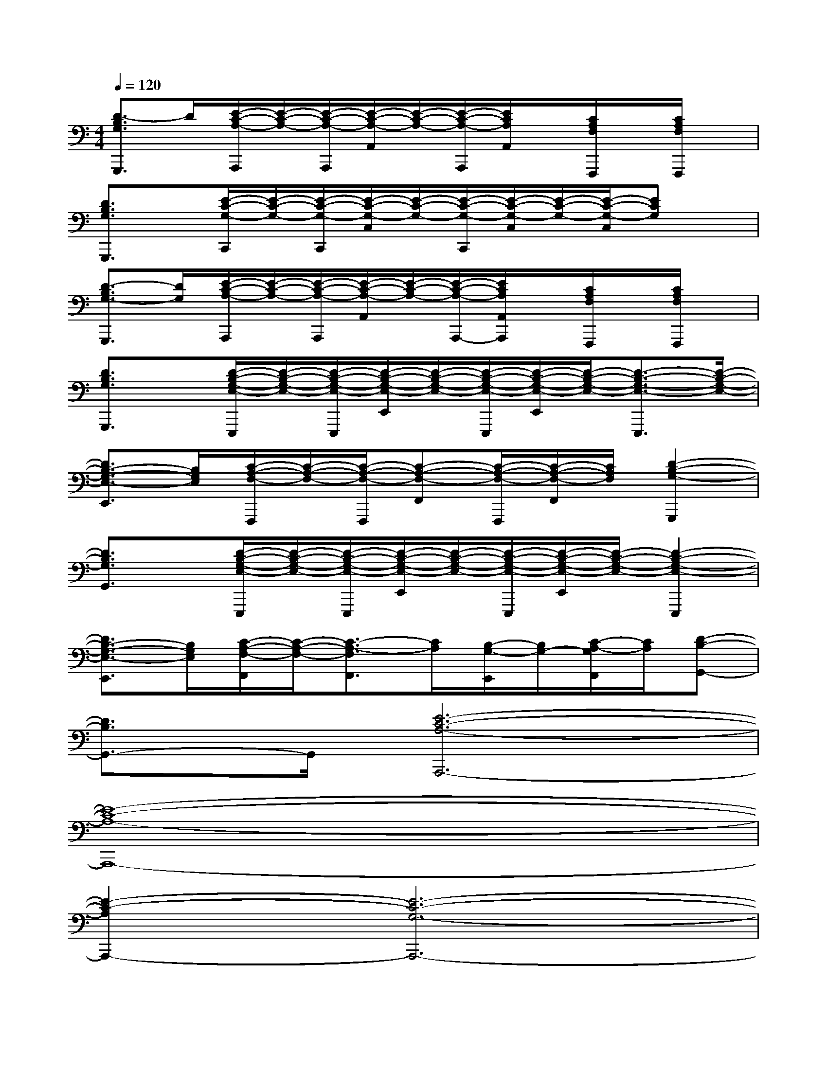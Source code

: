 X:1
T:
M:4/4
L:1/8
Q:1/4=120
K:C%0sharps
V:1
[D3/2-B,3/2G,3/2G,,,3/2]D/2[E/2-C/2-A,/2-A,,,/2][E/2-C/2-A,/2-][E/2-C/2-A,/2-A,,,/2][E/2-C/2-A,/2-A,,/2][E/2-C/2-A,/2-][E/2-C/2-A,/2-A,,,/2][E/2C/2A,/2A,,/2]x/2[C/2A,/2F,/2F,,,/2]x/2[C/2A,/2F,/2F,,,/2]x/2|
[D3/2B,3/2G,3/2G,,,3/2]x/2[E/2-C/2-G,/2-C,,/2][E/2-C/2-G,/2-][E/2-C/2-G,/2-C,,/2][E/2-C/2-G,/2-C,/2][E/2-C/2-G,/2-][E/2-C/2-G,/2-C,,/2][E/2-C/2-G,/2-C,/2][E/2-C/2-G,/2-][E/2-C/2-G,/2-C,/2][ECG,]x/2|
[D3/2-B,3/2G,3/2-G,,,3/2][D/2G,/2][E/2-C/2-A,/2-A,,,/2][E/2-C/2-A,/2-][E/2-C/2-A,/2-A,,,/2][E/2-C/2-A,/2-A,,/2][E/2-C/2-A,/2-][E/2-C/2-A,/2-A,,,/2-][E/2C/2A,/2A,,/2A,,,/2]x/2[C/2A,/2F,/2F,,,/2]x/2[C/2A,/2F,/2F,,,/2]x/2|
[D3/2B,3/2G,3/2G,,,3/2]x/2[D/2-B,/2-G,/2-E,/2-E,,,/2][D/2-B,/2-G,/2-E,/2-][D/2-B,/2-G,/2-E,/2-E,,,/2][D/2-B,/2-G,/2-E,/2-E,,/2][D/2-B,/2-G,/2-E,/2-][D/2-B,/2-G,/2-E,/2-E,,,/2][D/2-B,/2-G,/2-E,/2-E,,/2][D/2-B,/2-G,/2-E,/2-][D3/2-B,3/2-G,3/2-E,3/2-E,,,3/2][D/2-B,/2-G,/2-E,/2-]|
[D3/2B,3/2-G,3/2-E,3/2-E,,3/2][B,/2G,/2E,/2][C/2-A,/2-F,/2-F,,,/2][C/2-A,/2-F,/2-][C/2-A,/2-F,/2-F,,,/2][C-A,-F,-F,,][C/2-A,/2-F,/2-F,,,/2][C/2-A,/2-F,/2-F,,/2][C/2A,/2F,/2][D2-B,2-G,2-G,,,2]|
[D3/2B,3/2G,3/2G,,3/2]x/2[D/2-B,/2-G,/2-E,/2-E,,,/2][D/2-B,/2-G,/2-E,/2-][D/2-B,/2-G,/2-E,/2-E,,,/2][D/2-B,/2-G,/2-E,/2-E,,/2][D/2-B,/2-G,/2-E,/2-][D/2-B,/2-G,/2-E,/2-E,,,/2][D/2-B,/2-G,/2-E,/2-E,,/2][D/2-B,/2-G,/2-E,/2-][D2-B,2-G,2-E,2-E,,,2]|
[D3/2B,3/2-G,3/2-E,3/2-E,,3/2][B,/2G,/2E,/2][C/2-A,/2-F,/2-F,,/2][C/2-A,/2-F,/2-][C3/2-A,3/2-F,3/2F,,3/2][C/2A,/2][B,/2-G,/2-E,,/2][B,/2G,/2-][C/2-A,/2-G,/2F,,/2][C/2A,/2][D-B,-G,,-]|
[D3/2B,3/2G,,3/2-]G,,/2[E6-C6-A,6-A,,,6-]|
[E8-C8-A,8-A,,,8-]|
[E2-C2-A,2A,,,2-][E6-C6-G,6-A,,,6-]|
[E2-C2-G,2A,,,2-][E4-C4-F,4-A,,,4-][E3/2-C3/2-F,3/2-A,,,3/2][E/2-C/2-F,/2-]|
[E3/2C3/2F,3/2]x3/2[c/2A/2]x/2[c3/2A3/2]x/2[B/2G/2]x/2c/2[d/2-B/2-]|
[d2B2]x2[c/2A/2]x/2[c/2A/2]x/2[B/2G/2]x/2c/2[d/2-B/2-]|
[d2B2]x[c/2A/2]x/2[c3/2A3/2]x/2[B/2G/2]x/2[c/2A/2]x/2|
[d/2B/2]x/2[c4-A4-][c3/2-A3/2]c/2x|
x3[c/2A/2]x/2[c3/2A3/2]x/2[B/2G/2]x/2c/2[d/2-B/2-]